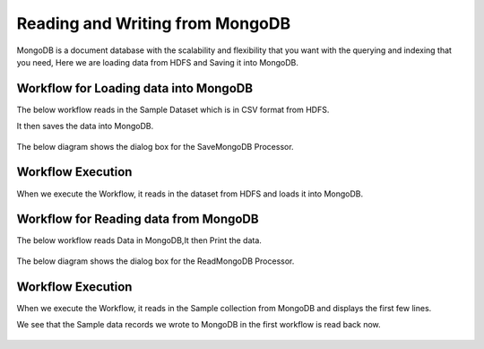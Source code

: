 Reading and Writing from MongoDB
================================

MongoDB is a document database with the scalability and flexibility that you want with the querying and indexing that you need, Here we are loading data from HDFS  and Saving it into MongoDB.

Workflow for Loading data into MongoDB
---------------------------------------

The below workflow reads in the Sample Dataset which is in CSV format from HDFS.

It then saves the data into MongoDB.


.. figure:: ../../_assets/tutorials/mongodb/Savemongodb.PNG
   :alt: SaveMongoDB
   :align: center
   :width: 60%

The below diagram shows the dialog box for the SaveMongoDB Processor.

.. figure:: ../../_assets/tutorials/mongodb/savemongodbprocessor.PNG
   :alt: SaveMongoDB
   :align: center
   :width: 60%
   
Workflow Execution
------------------

When we execute the Workflow, it reads in the dataset from HDFS and loads it into MongoDB.

.. figure:: ../../_assets/tutorials/mongodb/workflowexecutionsavemongodb.PNG
   :alt: SaveMongoDB
   :align: center
   :width: 60%

Workflow for Reading data from MongoDB
---------------------------------------

The below workflow reads Data in MongoDB,It then Print the data.


.. figure:: ../../_assets/tutorials/mongodb/Readmongodb.PNG
   :alt: ReadMongoDB
   :align: center
   :width: 60%

The below diagram shows the dialog box for the ReadMongoDB Processor.

.. figure:: ../../_assets/tutorials/mongodb/Readmongodbprocessor.PNG
   :alt: ReadMongoDB
   :align: center
   :width: 60%
   
Workflow Execution
------------------

When we execute the Workflow, it reads in the Sample collection from MongoDB and displays the first few lines.

We see that the Sample data records we wrote to MongoDB in the first workflow is read back now.

.. figure:: ../../_assets/tutorials/mongodb/workflowexecutionreadmongodb.PNG
   :alt: ReadMongoDB
   :align: center
   :width: 60%

